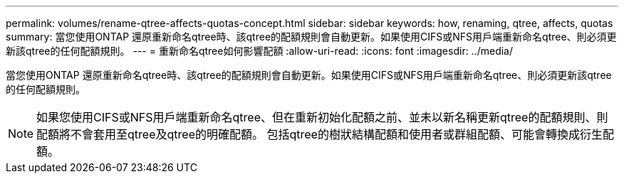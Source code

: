 ---
permalink: volumes/rename-qtree-affects-quotas-concept.html 
sidebar: sidebar 
keywords: how, renaming, qtree, affects, quotas 
summary: 當您使用ONTAP 還原重新命名qtree時、該qtree的配額規則會自動更新。如果使用CIFS或NFS用戶端重新命名qtree、則必須更新該qtree的任何配額規則。 
---
= 重新命名qtree如何影響配額
:allow-uri-read: 
:icons: font
:imagesdir: ../media/


[role="lead"]
當您使用ONTAP 還原重新命名qtree時、該qtree的配額規則會自動更新。如果使用CIFS或NFS用戶端重新命名qtree、則必須更新該qtree的任何配額規則。

[NOTE]
====
如果您使用CIFS或NFS用戶端重新命名qtree、但在重新初始化配額之前、並未以新名稱更新qtree的配額規則、則配額將不會套用至qtree及qtree的明確配額。 包括qtree的樹狀結構配額和使用者或群組配額、可能會轉換成衍生配額。

====